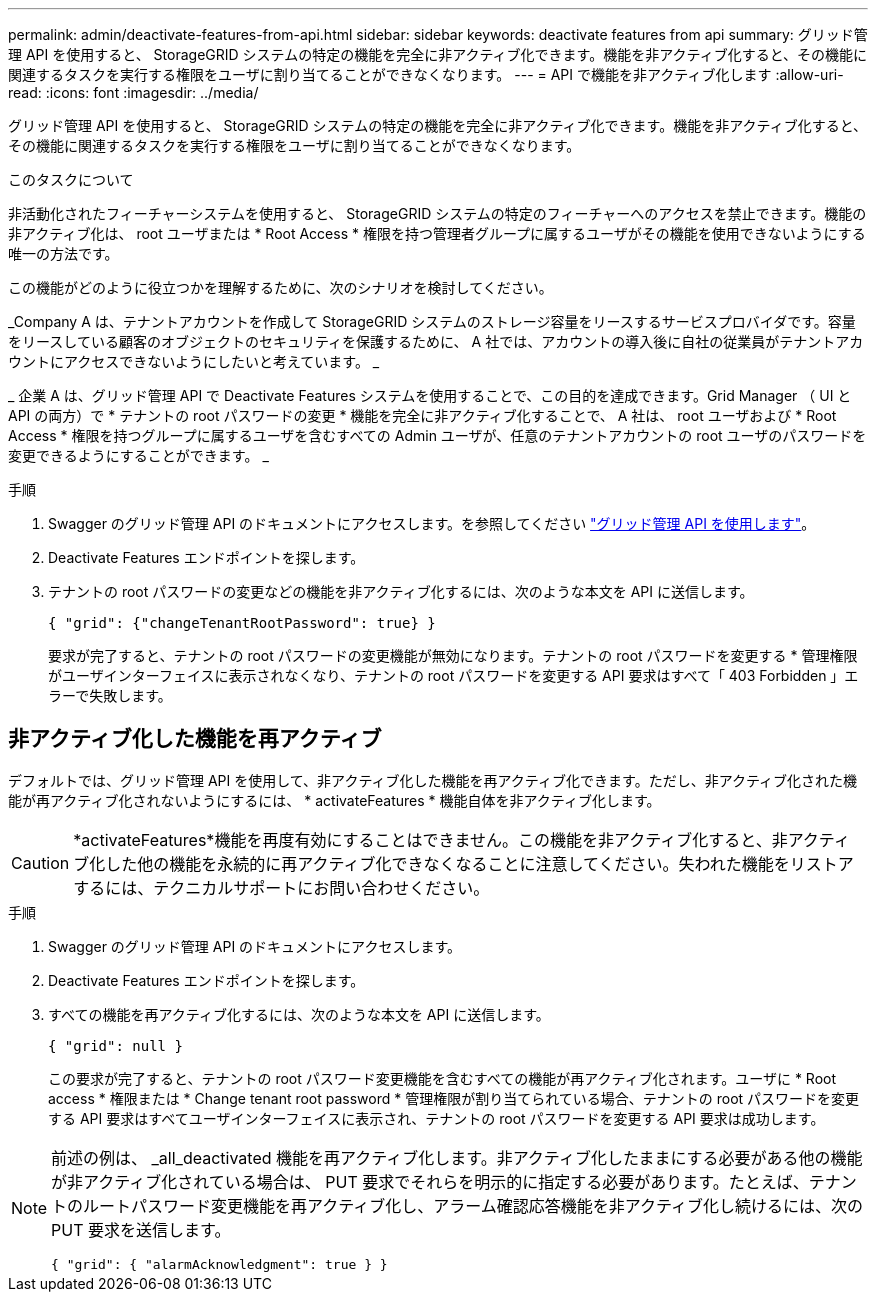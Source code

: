 ---
permalink: admin/deactivate-features-from-api.html 
sidebar: sidebar 
keywords: deactivate features from api 
summary: グリッド管理 API を使用すると、 StorageGRID システムの特定の機能を完全に非アクティブ化できます。機能を非アクティブ化すると、その機能に関連するタスクを実行する権限をユーザに割り当てることができなくなります。 
---
= API で機能を非アクティブ化します
:allow-uri-read: 
:icons: font
:imagesdir: ../media/


[role="lead"]
グリッド管理 API を使用すると、 StorageGRID システムの特定の機能を完全に非アクティブ化できます。機能を非アクティブ化すると、その機能に関連するタスクを実行する権限をユーザに割り当てることができなくなります。

.このタスクについて
非活動化されたフィーチャーシステムを使用すると、 StorageGRID システムの特定のフィーチャーへのアクセスを禁止できます。機能の非アクティブ化は、 root ユーザまたは * Root Access * 権限を持つ管理者グループに属するユーザがその機能を使用できないようにする唯一の方法です。

この機能がどのように役立つかを理解するために、次のシナリオを検討してください。

_Company A は、テナントアカウントを作成して StorageGRID システムのストレージ容量をリースするサービスプロバイダです。容量をリースしている顧客のオブジェクトのセキュリティを保護するために、 A 社では、アカウントの導入後に自社の従業員がテナントアカウントにアクセスできないようにしたいと考えています。 _

_ 企業 A は、グリッド管理 API で Deactivate Features システムを使用することで、この目的を達成できます。Grid Manager （ UI と API の両方）で * テナントの root パスワードの変更 * 機能を完全に非アクティブ化することで、 A 社は、 root ユーザおよび * Root Access * 権限を持つグループに属するユーザを含むすべての Admin ユーザが、任意のテナントアカウントの root ユーザのパスワードを変更できるようにすることができます。 _

.手順
. Swagger のグリッド管理 API のドキュメントにアクセスします。を参照してください link:using-grid-management-api.html["グリッド管理 API を使用します"]。
. Deactivate Features エンドポイントを探します。
. テナントの root パスワードの変更などの機能を非アクティブ化するには、次のような本文を API に送信します。
+
`{ "grid": {"changeTenantRootPassword": true} }`

+
要求が完了すると、テナントの root パスワードの変更機能が無効になります。テナントの root パスワードを変更する * 管理権限がユーザインターフェイスに表示されなくなり、テナントの root パスワードを変更する API 要求はすべて「 403 Forbidden 」エラーで失敗します。





== 非アクティブ化した機能を再アクティブ

デフォルトでは、グリッド管理 API を使用して、非アクティブ化した機能を再アクティブ化できます。ただし、非アクティブ化された機能が再アクティブ化されないようにするには、 * activateFeatures * 機能自体を非アクティブ化します。


CAUTION: *activateFeatures*機能を再度有効にすることはできません。この機能を非アクティブ化すると、非アクティブ化した他の機能を永続的に再アクティブ化できなくなることに注意してください。失われた機能をリストアするには、テクニカルサポートにお問い合わせください。

.手順
. Swagger のグリッド管理 API のドキュメントにアクセスします。
. Deactivate Features エンドポイントを探します。
. すべての機能を再アクティブ化するには、次のような本文を API に送信します。
+
`{ "grid": null }`

+
この要求が完了すると、テナントの root パスワード変更機能を含むすべての機能が再アクティブ化されます。ユーザに * Root access * 権限または * Change tenant root password * 管理権限が割り当てられている場合、テナントの root パスワードを変更する API 要求はすべてユーザインターフェイスに表示され、テナントの root パスワードを変更する API 要求は成功します。



[NOTE]
====
前述の例は、 _all_deactivated 機能を再アクティブ化します。非アクティブ化したままにする必要がある他の機能が非アクティブ化されている場合は、 PUT 要求でそれらを明示的に指定する必要があります。たとえば、テナントのルートパスワード変更機能を再アクティブ化し、アラーム確認応答機能を非アクティブ化し続けるには、次の PUT 要求を送信します。

`{ "grid": { "alarmAcknowledgment": true } }`

====